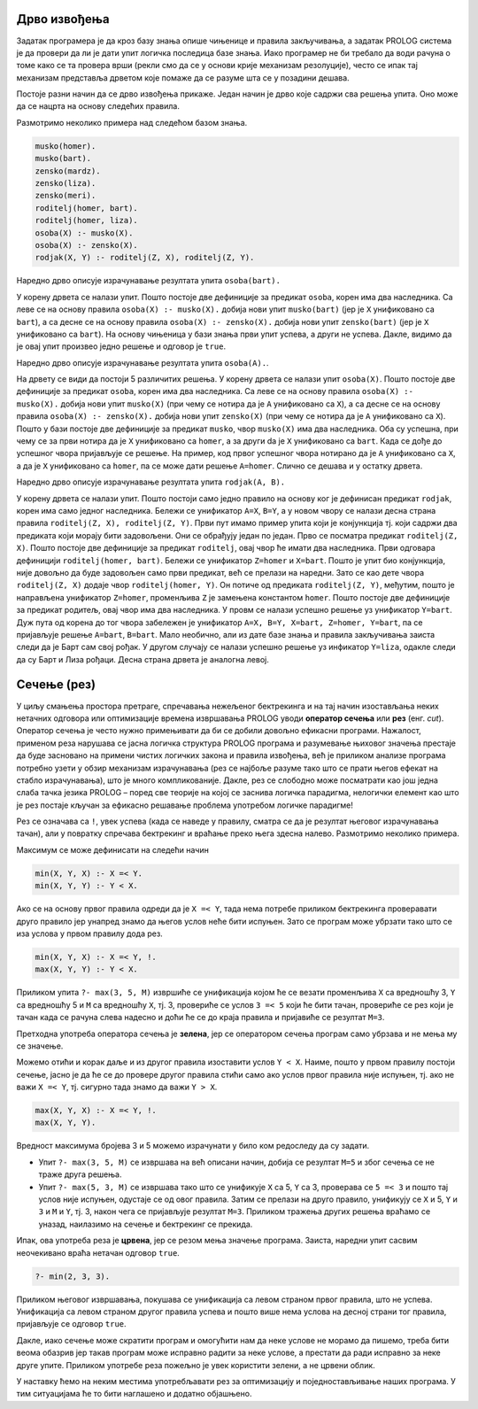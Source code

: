 Дрво извођења
-------------

Задатак програмера је да кроз базу знања опише чињенице и правила
закључивања, а задатак PROLOG система је да провери да ли је дати упит
логичка последица базе знања. Иако програмер не би требало да води
рачуна о томе како се та провера врши (рекли смо да се у основи крије
механизам резолуције), често се ипак тај механизам представља дрветом
које помаже да се разуме шта се у позадини дешава.

Постоје разни начин да се дрво извођења прикаже. Један начин је дрво
које садржи сва решења упита. Оно може да се нацрта на основу следећих
правила.

Размотримо неколико примера над следећом базом знања.

.. code-block:: prolog

   musko(homer).
   musko(bart).
   zensko(mardz).
   zensko(liza).
   zensko(meri).
   roditelj(homer, bart).
   roditelj(homer, liza).
   osoba(X) :- musko(X).
   osoba(X) :- zensko(X).
   rodjak(X, Y) :- roditelj(Z, X), roditelj(Z, Y).

Наредно дрво описује израчунавање резултата  упита ``osoba(bart).``

.. image:: ../../_images/prolog_svedrvo1.png
   :align: center        
   :width: 400px
           
У корену дрвета се налази упит. Пошто постоје две дефиниције за
предикат ``osoba``, корен има два наследника. Са леве се на основу
правила ``osoba(X) :- musko(X).`` добија нови упит ``musko(bart)``
(јер је ``X`` унификовано са ``bart``), а са десне се на основу
правила ``osoba(X) :- zensko(X).`` добија нови упит ``zensko(bart)``
(јер је ``X`` унификовано са ``bart``). На основу чињеница у бази
знања први упит успева, а други не успева. Дакле, видимо да је овај
упит произвео једно решење и одговор је ``true``.

Наредно дрво описује израчунавање резултата упита ``osoba(A).``.

.. image:: ../../_images/prolog_svedrvo2.png
   :align: center        
   :width: 600px
           
На дрвету се види да постоји 5 различитих решења. У корену дрвета се
налази упит ``osoba(X)``. Пошто постоје две дефиниције за предикат
``osoba``, корен има два наследника. Са леве се на основу правила
``osoba(X) :- musko(X).`` добија нови упит ``musko(X)`` (при чему се
нотира да је ``A`` унификовано са ``X``), а са десне се на основу
правила ``osoba(X) :- zensko(X).`` добија нови упит ``zensko(X)`` (при
чему се нотира да је ``A`` унификовано са ``X``). Пошто у бази постоје
две дефиниције за предикат ``musko``, чвор ``musko(X)`` има два
наследника. Оба су успешна, при чему се за први нотира да је ``X``
унификовано са ``homer``, а за други da je ``X`` унификовано са
``bart``. Када се дође до успешног чвора пријављује се решење. На
пример, код првог успешног чвора нотирано да је ``A`` унификовано са
``X``, а да је ``X`` унификовано са ``homer``, па се може дати решење
``A=homer``. Слично се дешава и у остатку дрвета.


Наредно дрво описује израчунавање резултата упита ``rodjak(A, B).``

.. image:: ../../_images/prolog_svedrvo3.png
   :align: center        
   :width: 600px

У корену дрвета се налази упит. Пошто постоји само једно правило на
основу ког је дефинисан предикат ``rodjak``, корен има само једног
наследника. Бележи се унификатор ``A=X``, ``B=Y``, а у новом чвору се
налази десна страна правила ``roditelj(Z, X), roditelj(Z, Y)``. Први
пут имамо пример упита који је конјункција тј. који садржи два
предиката који морају бити задовољени. Они се обрађују један по један.
Прво се посматра предикат ``roditelj(Z, X)``. Пошто постоје две
дефиниције за предикат ``roditelj``, овај чвор ће имати два
наследника. Први одговара дефиницији ``roditelj(homer, bart)``. Бележи
се унификатор ``Z=homer`` и ``X=bart``. Пошто је упит био конјункција,
није довољно да буде задовољен само први предикат, већ се прелази на
наредни. Зато се као дете чвора ``roditelj(Z, X)`` додаје чвор
``roditelj(homer, Y)``. Он потиче од предиката ``roditelj(Z, Y)``,
међутим, пошто је направљена унификатор ``Z=homer``, променљива ``Z``
је замењена константом ``homer``. Пошто постоје две дефиниције за
предикат родитељ, овај чвор има два наследника. У провм се налази
успешно решење уз унификатор ``Y=bart``. Дуж пута од корена до тог
чвора забележен је унификатор ``A=X, B=Y, X=bart, Z=homer, Y=bart``,
па се пријављује решење ``A=bart``, ``B=bart``. Мало необично, али из
дате базе знања и правила закључивања заиста следи да је Барт сам свој
рођак. У другом случају се налази успешно решење уз инфикатор
``Y=liza``, одакле следи да су Барт и Лиза рођаци. Десна страна дрвета
је аналогна левој.
           

Сечење (рез)
------------

У циљу смањења простора претраге, спречавања нежељеног бектрекинга и
на тај начин изостављања неких нетачних одговора или оптимизације
времена извршавања PROLOG уводи **оператор сечења** или **рез**
(енг. *cut*). Оператор сечења је често нужно примењивати да би се
добили довољно ефикасни програми. Нажалост, применом реза нарушава се
јасна логичка структура PROLOG програма и разумевање њиховог значења
престаје да буде засновано на примени чистих логичких закона и правила
извођења, већ је приликом анализе програма потребно узети у обзир
механизам израчунавања (рез се најбоље разуме тако што се прати његов
ефекат на стабло израчунавања), што је много компликованије. Дакле,
рез се слободно може посматрати као још једна слаба тачка језика
PROLOG – поред све теорије на којој се заснива логичка парадигма,
нелогички елемент као што је рез постаје кључан за ефикасно решавање
проблема употребом логичке парадигме!

Рез се означава са ``!``, увек успева (када се наведе у правилу,
сматра се да је резултат његовог израчунавања тачан), али у повратку
спречава бектрекинг и враћање преко њега здесна налево. Размотримо
неколико примера.

Максимум се може дефинисати на следећи начин

.. code-block:: prolog

   min(X, Y, X) :- X =< Y.
   min(X, Y, Y) :- Y < X.

Ако се на основу првог правила одреди да је ``X =< Y``, тада нема
потребе приликом бектрекинга проверавати друго правило јер унапред
знамо да његов услов неће бити испуњен. Зато се програм може убрзати
тако што се иза услова у првом правилу дода рез.


.. code-block:: prolog

   min(X, Y, X) :- X =< Y, !.
   max(X, Y, Y) :- Y < X.

Приликом упита ``?- max(3, 5, M)`` извршиће се унификација којом ће се
везати променљива ``X`` са вредношћу 3, ``Y`` са вредношћу 5 и ``M``
са вредношћу ``X``, тј. 3, провериће се услов ``3 =< 5`` који ће бити
тачан, провериће се рез који је тачан када се рачуна слева надесно и
доћи ће се до краја правила и пријавиће се резултат ``M=3``.

Претходна употреба оператора сечења је **зелена**, јер се оператором
сечења програм само убрзава и не мења му се значење.

Можемо отићи и корак даље и из другог правила изоставити услов ``Y <
X``. Наиме, пошто у првом правилу постоји сечење, јасно је да ће се до
провере другог правила стићи само ако услов првог правила није испуњен,
тј. ако не важи ``X =< Y``, тј. сигурно тада знамо да важи ``Y > X``.
   
.. code-block:: prolog

   max(X, Y, X) :- X =< Y, !.
   max(X, Y, Y).

Вредност максимума бројева 3 и 5 можемо израчунати у било ком
редоследу да су задати.

- Упит ``?- max(3, 5, M)`` се извршава на већ описани начин, добија се
  резултат ``M=5`` и због сечења се не траже друга решења.
- Упит ``?- max(5, 3, M)`` се извршава тако што се унификује ``X`` са
  5, ``Y`` са 3, проверава се ``5 =< 3`` и пошто тај услов није
  испуњен, одустаје се од овог правила. Затим се прелази на друго
  правило, унификују се ``X`` и 5, ``Y`` и ``3`` и ``M`` и ``Y``,
  тј. 3, након чега се пријављује резултат ``M=3``. Приликом тражења
  других решења враћамо се уназад, наилазимо на сечење и бектрекинг се
  прекида.
   
Ипак, ова употреба реза је **црвена**, јер се резом мења значење
програма. Заиста, наредни упит сасвим неочекивано враћа нетачан
одговор ``true``.

.. code-block:: prolog

   ?- min(2, 3, 3).

Приликом његовог извршавања, покушава се унификација са левом страном
првог правила, што не успева. Унификација са левом страном другог
правила успева и пошто више нема услова на десној страни тог правила,
пријављује се одговор ``true``.

Дакле, иако сечење може скратити програм и омогућити нам да неке
услове не морамо да пишемо, треба бити веома обазрив јер такав програм
може исправно радити за неке услове, а престати да ради исправно за
неке друге упите. Приликом употребе реза пожељно је увек користити
зелени, а не црвени облик.

У наставку ћемо на неким местима употребљавати рез за оптимизацију и
поједностављивање наших програма. У тим ситуацијама ће то бити
наглашено и додатно објашњено.
